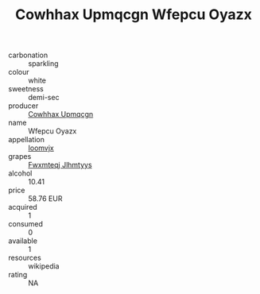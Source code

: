 :PROPERTIES:
:ID:                     253bc74e-fc0d-408b-96c2-54b309e066fd
:END:
#+TITLE: Cowhhax Upmqcgn Wfepcu Oyazx 

- carbonation :: sparkling
- colour :: white
- sweetness :: demi-sec
- producer :: [[id:3e62d896-76d3-4ade-b324-cd466bcc0e07][Cowhhax Upmqcgn]]
- name :: Wfepcu Oyazx
- appellation :: [[id:15b70af5-e968-4e98-94c5-64021e4b4fab][Ioomvjx]]
- grapes :: [[id:c0f91d3b-3e5c-48d9-a47e-e2c90e3330d9][Fwxmteqj Jlhmtyys]]
- alcohol :: 10.41
- price :: 58.76 EUR
- acquired :: 1
- consumed :: 0
- available :: 1
- resources :: wikipedia
- rating :: NA


